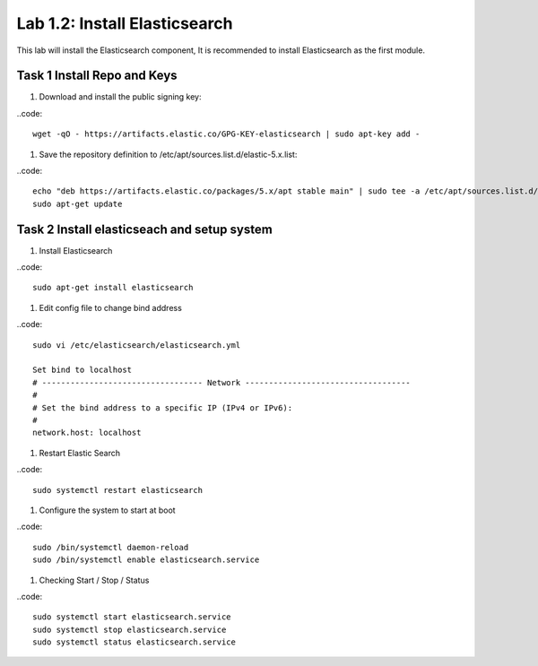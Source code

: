 .. |labmodule| replace:: 1
.. |labnum| replace:: 2
.. |labdot| replace:: |labmodule|\ .\ |labnum|
.. |labund| replace:: |labmodule|\ _\ |labnum|
.. |labname| replace:: Lab\ |labdot|
.. |labnameund| replace:: Lab\ |labund|

Lab |labmodule|\.\ |labnum|\: Install Elasticsearch
---------------------------------------------------

This lab will install the Elasticsearch component, It is recommended to install Elasticsearch as the first module.

Task 1 Install Repo and Keys
~~~~~~~~~~~~~~~~~~~~~~~~~~~~

#. Download and install the public signing key:

..code::
	
	wget -qO - https://artifacts.elastic.co/GPG-KEY-elasticsearch | sudo apt-key add -

#. Save the repository definition to /etc/apt/sources.list.d/elastic-5.x.list:

..code::
	
	echo "deb https://artifacts.elastic.co/packages/5.x/apt stable main" | sudo tee -a /etc/apt/sources.list.d/elastic-5.x.list
	sudo apt-get update

Task 2 Install elasticseach and setup system
~~~~~~~~~~~~~~~~~~~~~~~~~~~~~~~~~~~~~~~~~~~~

#. Install Elasticsearch

..code::

	sudo apt-get install elasticsearch

#. Edit config file to change bind address

..code::
	
	sudo vi /etc/elasticsearch/elasticsearch.yml

	Set bind to localhost
	# ---------------------------------- Network -----------------------------------
	#
	# Set the bind address to a specific IP (IPv4 or IPv6):
	#
	network.host: localhost

#. Restart Elastic Search

..code::
	
	sudo systemctl restart elasticsearch

#. Configure the system to start at boot

..code::
	
	sudo /bin/systemctl daemon-reload
	sudo /bin/systemctl enable elasticsearch.service

#.	Checking Start / Stop / Status

..code::

	sudo systemctl start elasticsearch.service
	sudo systemctl stop elasticsearch.service
	sudo systemctl status elasticsearch.service
